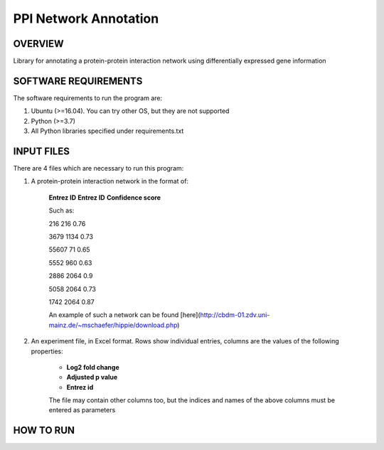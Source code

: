 PPI Network Annotation
===================
OVERVIEW
--------
Library for annotating a protein-protein interaction network using differentially expressed gene
information

SOFTWARE REQUIREMENTS
---------------------
The software requirements to run the program are:

1. Ubuntu (>=16.04). You can try other OS, but they are not supported

2. Python (>=3.7)

3. All Python libraries specified under requirements.txt

INPUT FILES
-----------
There are 4 files which are necessary to run this program:

1. A protein-protein interaction network in the format of:

    **Entrez ID** **Entrez ID** **Confidence score**
    
    Such as:
    
    216 216 0.76
    
    3679 1134 0.73
    
    55607 71 0.65
    
    5552 960 0.63
    
    2886 2064 0.9
    
    5058 2064 0.73
    
    1742 2064 0.87


    An example of such a network can be found [here](http://cbdm-01.zdv.uni-mainz.de/~mschaefer/hippie/download.php)


2. An experiment file, in Excel format. Rows show individual entries, columns are the values of the following properties:

    - **Log2 fold change**
    - **Adjusted p value**
    - **Entrez id**

    The file may contain other columns too, but the indices and names of the above columns must
    be entered as parameters


HOW TO RUN
----------
